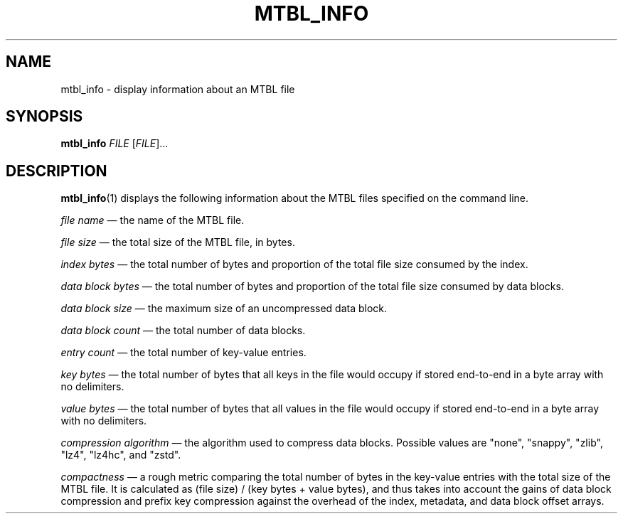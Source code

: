 '\" t
.\"     Title: mtbl_info
.\"    Author: [FIXME: author] [see http://docbook.sf.net/el/author]
.\" Generator: DocBook XSL Stylesheets v1.79.1 <http://docbook.sf.net/>
.\"      Date: 12/11/2016
.\"    Manual: \ \&
.\"    Source: \ \&
.\"  Language: English
.\"
.TH "MTBL_INFO" "1" "12/11/2016" "\ \&" "\ \&"
.\" -----------------------------------------------------------------
.\" * Define some portability stuff
.\" -----------------------------------------------------------------
.\" ~~~~~~~~~~~~~~~~~~~~~~~~~~~~~~~~~~~~~~~~~~~~~~~~~~~~~~~~~~~~~~~~~
.\" http://bugs.debian.org/507673
.\" http://lists.gnu.org/archive/html/groff/2009-02/msg00013.html
.\" ~~~~~~~~~~~~~~~~~~~~~~~~~~~~~~~~~~~~~~~~~~~~~~~~~~~~~~~~~~~~~~~~~
.ie \n(.g .ds Aq \(aq
.el       .ds Aq '
.\" -----------------------------------------------------------------
.\" * set default formatting
.\" -----------------------------------------------------------------
.\" disable hyphenation
.nh
.\" disable justification (adjust text to left margin only)
.ad l
.\" -----------------------------------------------------------------
.\" * MAIN CONTENT STARTS HERE *
.\" -----------------------------------------------------------------
.SH "NAME"
mtbl_info \- display information about an MTBL file
.SH "SYNOPSIS"
.sp
\fBmtbl_info\fR \fIFILE\fR [\fIFILE\fR]\&...
.SH "DESCRIPTION"
.sp
\fBmtbl_info\fR(1) displays the following information about the MTBL files specified on the command line\&.
.sp
\fIfile name\fR \(em the name of the MTBL file\&.
.sp
\fIfile size\fR \(em the total size of the MTBL file, in bytes\&.
.sp
\fIindex bytes\fR \(em the total number of bytes and proportion of the total file size consumed by the index\&.
.sp
\fIdata block bytes\fR \(em the total number of bytes and proportion of the total file size consumed by data blocks\&.
.sp
\fIdata block size\fR \(em the maximum size of an uncompressed data block\&.
.sp
\fIdata block count\fR \(em the total number of data blocks\&.
.sp
\fIentry count\fR \(em the total number of key\-value entries\&.
.sp
\fIkey bytes\fR \(em the total number of bytes that all keys in the file would occupy if stored end\-to\-end in a byte array with no delimiters\&.
.sp
\fIvalue bytes\fR \(em the total number of bytes that all values in the file would occupy if stored end\-to\-end in a byte array with no delimiters\&.
.sp
\fIcompression algorithm\fR \(em the algorithm used to compress data blocks\&. Possible values are "none", "snappy", "zlib", "lz4", "lz4hc", and "zstd"\&.
.sp
\fIcompactness\fR \(em a rough metric comparing the total number of bytes in the key\-value entries with the total size of the MTBL file\&. It is calculated as (file size) / (key bytes + value bytes), and thus takes into account the gains of data block compression and prefix key compression against the overhead of the index, metadata, and data block offset arrays\&.
